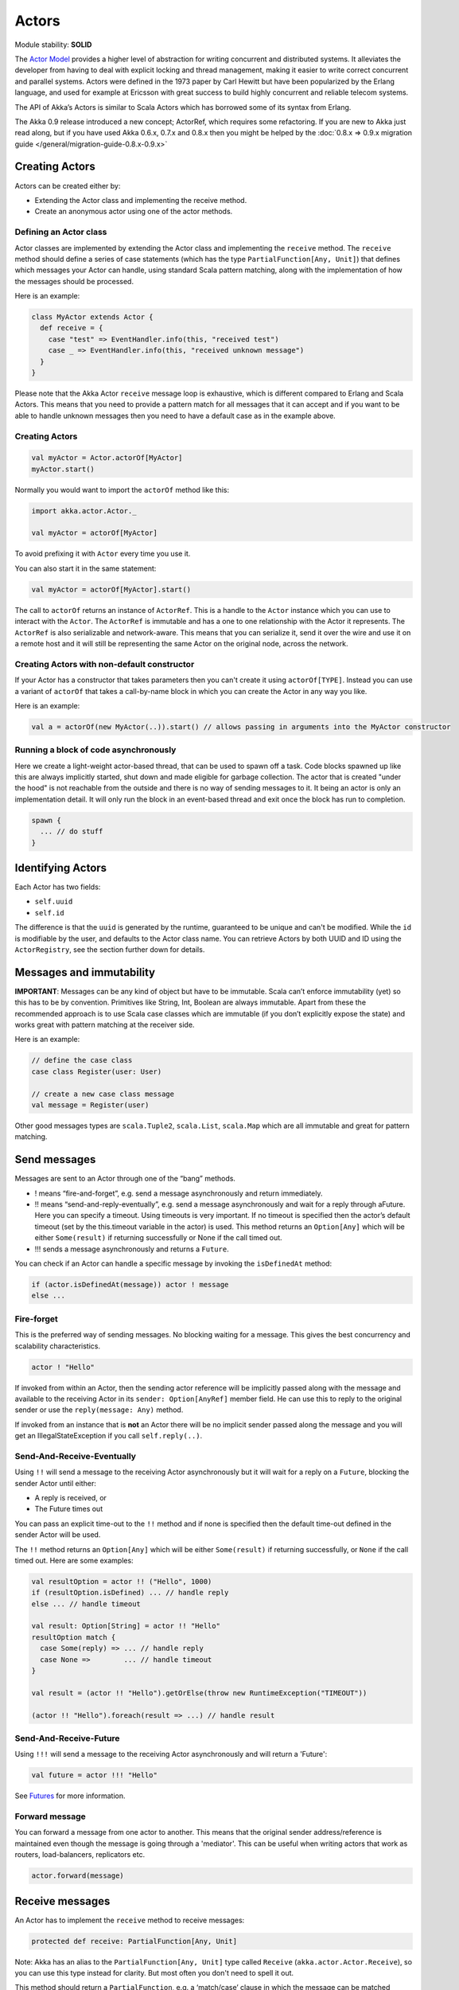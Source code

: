 Actors
======

Module stability: **SOLID**

The `Actor Model <http://en.wikipedia.org/wiki/Actor_model>`_ provides a higher level of abstraction for writing concurrent and distributed systems. It alleviates the developer from having to deal with explicit locking and thread management, making it easier to write correct concurrent and parallel systems. Actors were defined in the 1973 paper by Carl Hewitt but have been popularized by the Erlang language, and used for example at Ericsson with great success to build highly concurrent and reliable telecom systems.

The API of Akka’s Actors is similar to Scala Actors which has borrowed some of its syntax from Erlang.

The Akka 0.9 release introduced a new concept; ActorRef, which requires some refactoring. If you are new to Akka just read along, but if you have used Akka 0.6.x, 0.7.x and 0.8.x then you might be helped by the :doc:`0.8.x => 0.9.x migration guide </general/migration-guide-0.8.x-0.9.x>`

Creating Actors
---------------

Actors can be created either by:

* Extending the Actor class and implementing the receive method.
* Create an anonymous actor using one of the actor methods.

Defining an Actor class
^^^^^^^^^^^^^^^^^^^^^^^

Actor classes are implemented by extending the Actor class and implementing the ``receive`` method. The ``receive`` method should define a series of case statements (which has the type ``PartialFunction[Any, Unit]``) that defines which messages your Actor can handle, using standard Scala pattern matching, along with the implementation of how the messages should be processed.

Here is an example:

.. code-block:: scala

  class MyActor extends Actor {
    def receive = {
      case "test" => EventHandler.info(this, "received test")
      case _ => EventHandler.info(this, "received unknown message")
    }
  }

Please note that the Akka Actor ``receive`` message loop is exhaustive, which is different compared to Erlang and Scala Actors. This means that you need to provide a pattern match for all messages that it can accept and if you want to be able to handle unknown messages then you need to have a default case as in the example above.

Creating Actors
^^^^^^^^^^^^^^^

.. code-block:: scala

  val myActor = Actor.actorOf[MyActor]
  myActor.start()

Normally you would want to import the ``actorOf`` method like this:

.. code-block:: scala

  import akka.actor.Actor._

  val myActor = actorOf[MyActor]

To avoid prefixing it with ``Actor`` every time you use it.

You can also start it in the same statement:

.. code-block:: scala

  val myActor = actorOf[MyActor].start()

The call to ``actorOf`` returns an instance of ``ActorRef``. This is a handle to the ``Actor`` instance which you can use to interact with the ``Actor``. The ``ActorRef`` is immutable and has a one to one relationship with the Actor it represents. The ``ActorRef`` is also serializable and network-aware. This means that you can serialize it, send it over the wire and use it on a remote host and it will still be representing the same Actor on the original node, across the network.

Creating Actors with non-default constructor
^^^^^^^^^^^^^^^^^^^^^^^^^^^^^^^^^^^^^^^^^^^^

If your Actor has a constructor that takes parameters then you can't create it using ``actorOf[TYPE]``. Instead you can use a variant of ``actorOf`` that takes a call-by-name block in which you can create the Actor in any way you like.

Here is an example:

.. code-block:: scala

  val a = actorOf(new MyActor(..)).start() // allows passing in arguments into the MyActor constructor

Running a block of code asynchronously
^^^^^^^^^^^^^^^^^^^^^^^^^^^^^^^^^^^^^^

Here we create a light-weight actor-based thread, that can be used to spawn off a task. Code blocks spawned up like this are always implicitly started, shut down and made eligible for garbage collection. The actor that is created "under the hood" is not reachable from the outside and there is no way of sending messages to it. It being an actor is only an implementation detail. It will only run the block in an event-based thread and exit once the block has run to completion.

.. code-block:: scala

  spawn {
    ... // do stuff
  }

Identifying Actors
------------------

Each Actor has two fields:

* ``self.uuid``
* ``self.id``

The difference is that the ``uuid`` is generated by the runtime, guaranteed to be unique and can't be modified. While the ``id`` is modifiable by the user, and defaults to the Actor class name. You can retrieve Actors by both UUID and ID using the ``ActorRegistry``, see the section further down for details.

Messages and immutability
-------------------------

**IMPORTANT**: Messages can be any kind of object but have to be immutable. Scala can’t enforce immutability (yet) so this has to be by convention. Primitives like String, Int, Boolean are always immutable. Apart from these the recommended approach is to use Scala case classes which are immutable (if you don’t explicitly expose the state) and works great with pattern matching at the receiver side.

Here is an example:

.. code-block:: scala

  // define the case class
  case class Register(user: User)

  // create a new case class message
  val message = Register(user)

Other good messages types are ``scala.Tuple2``, ``scala.List``, ``scala.Map`` which are all immutable and great for pattern matching.

Send messages
-------------

Messages are sent to an Actor through one of the “bang” methods.

* ! means “fire-and-forget”, e.g. send a message asynchronously and return immediately.
* !! means “send-and-reply-eventually”, e.g. send a message asynchronously and wait for a reply through aFuture. Here you can specify a timeout. Using timeouts is very important. If no timeout is specified then the actor’s default timeout (set by the this.timeout variable in the actor) is used. This method returns an ``Option[Any]`` which will be either ``Some(result)`` if returning successfully or None if the call timed out.
* !!! sends a message asynchronously and returns a ``Future``.

You can check if an Actor can handle a specific message by invoking the ``isDefinedAt`` method:

.. code-block:: scala

  if (actor.isDefinedAt(message)) actor ! message
  else ...

Fire-forget
^^^^^^^^^^^

This is the preferred way of sending messages. No blocking waiting for a message. This gives the best concurrency and scalability characteristics.

.. code-block:: scala

  actor ! "Hello"

If invoked from within an Actor, then the sending actor reference will be implicitly passed along with the message and available to the receiving Actor in its ``sender: Option[AnyRef]`` member field. He can use this to reply to the original sender or use the ``reply(message: Any)`` method.

If invoked from an instance that is **not** an Actor there will be no implicit sender passed along the message and you will get an IllegalStateException if you call ``self.reply(..)``.

Send-And-Receive-Eventually
^^^^^^^^^^^^^^^^^^^^^^^^^^^

Using ``!!`` will send a message to the receiving Actor asynchronously but it will wait for a reply on a ``Future``, blocking the sender Actor until either:

* A reply is received, or
* The Future times out

You can pass an explicit time-out to the ``!!`` method and if none is specified then the default time-out defined in the sender Actor will be used.

The ``!!`` method returns an ``Option[Any]`` which will be either ``Some(result)`` if returning successfully, or ``None`` if the call timed out.
Here are some examples:

.. code-block:: scala

  val resultOption = actor !! ("Hello", 1000)
  if (resultOption.isDefined) ... // handle reply
  else ... // handle timeout

  val result: Option[String] = actor !! "Hello"
  resultOption match {
    case Some(reply) => ... // handle reply
    case None =>        ... // handle timeout
  }

  val result = (actor !! "Hello").getOrElse(throw new RuntimeException("TIMEOUT"))

  (actor !! "Hello").foreach(result => ...) // handle result

Send-And-Receive-Future
^^^^^^^^^^^^^^^^^^^^^^^

Using ``!!!`` will send a message to the receiving Actor asynchronously and will return a 'Future':

.. code-block:: scala

  val future = actor !!! "Hello"

See `Futures <futures-scala>`_ for more information.

Forward message
^^^^^^^^^^^^^^^

You can forward a message from one actor to another. This means that the original sender address/reference is maintained even though the message is going through a 'mediator'. This can be useful when writing actors that work as routers, load-balancers, replicators etc.

.. code-block:: scala

  actor.forward(message)

Receive messages
----------------

An Actor has to implement the ``receive`` method to receive messages:

.. code-block:: scala

  protected def receive: PartialFunction[Any, Unit]

Note: Akka has an alias to the ``PartialFunction[Any, Unit]`` type called ``Receive`` (``akka.actor.Actor.Receive``), so you can use this type instead for clarity. But most often you don't need to spell it out.

This method should return a ``PartialFunction``, e.g. a ‘match/case’ clause in which the message can be matched against the different case clauses using Scala pattern matching. Here is an example:

.. code-block:: scala

  class MyActor extends Actor {
    def receive = {
      case "Hello" =>
        log.info("Received 'Hello'")

      case _ =>
        throw new RuntimeException("unknown message")
    }
  }

Actor internal API
------------------

The Actor trait contains almost no member fields or methods to invoke, you just use the Actor trait to implement the:

#. ``receive`` message handler
#. life-cycle callbacks:

  #. preStart
  #. postStop
  #. preRestart
  #. postRestart

The ``Actor`` trait has one single member field (apart from the ``log`` field from the mixed in ``Logging`` trait):

.. code-block:: scala

  val self: ActorRef

This ``self`` field holds a reference to its ``ActorRef`` and it is this reference you want to access the Actor's API. Here, for example, you find methods to reply to messages, send yourself messages, define timeouts, fault tolerance etc., start and stop etc.

However, for convenience you can import these functions and fields like below, which will allow you do drop the ``self`` prefix:

.. code-block:: scala

  class MyActor extends Actor {
    import self._
    id = ...
    dispatcher = ...
    start
    ...
  }

But in this documentation we will always prefix the calls with ``self`` for clarity.

Let's start by looking how we can reply to messages in a convenient way using this ``ActorRef`` API.

Reply to messages
-----------------

Reply using the reply and reply\_? methods
^^^^^^^^^^^^^^^^^^^^^^^^^^^^^^^^^^^^^^^^^^

If you want to send a message back to the original sender of the message you just received then you can use the ``reply(..)`` method.

.. code-block:: scala

  case request =>
    val result = process(request)
    self.reply(result)

In this case the ``result`` will be send back to the Actor that sent the ``request``.

The ``reply`` method throws an ``IllegalStateException`` if unable to determine what to reply to, e.g. the sender is not an actor. You can also use the more forgiving ``reply_?`` method which returns ``true`` if reply was sent, and ``false`` if unable to determine what to reply to.

.. code-block:: scala

  case request =>
    val result = process(request)
    if (self.reply_?(result)) ...// success
    else ... // handle failure

Reply using the sender reference
^^^^^^^^^^^^^^^^^^^^^^^^^^^^^^^^

If the sender is an Actor then its reference will be implicitly passed along together with the message and will end up in the ``sender: Option[ActorRef]`` member field in the ``ActorRef``. This means that you can use this field to send a message back to the sender.

.. code-block:: scala

  // receiver code
  case request =>
    val result = process(request)
    self.sender.get ! result

It's important to know that ``sender.get`` will throw an exception if the ``sender`` is not defined, e.g. the ``Option`` is ``None``. You can check if it is defined by invoking the ``sender.isDefined`` method, but a more elegant solution is to use ``foreach`` which will only be executed if the sender is defined in the ``sender`` member ``Option`` field. If it is not, then the operation in the ``foreach`` method is ignored.

.. code-block:: scala

  // receiver code
  case request =>
    val result = process(request)
    self.sender.foreach(_ ! result)

The same pattern holds for using the ``senderFuture`` in the section below.

Reply using the sender future
^^^^^^^^^^^^^^^^^^^^^^^^^^^^^

If a message was sent with the ``!!`` or ``!!!`` methods, which both implements request-reply semantics using Future's, then you either have the option of replying using the ``reply`` method as above. This method will then resolve the Future. But you can also get a reference to the Future directly and resolve it yourself or if you would like to store it away to resolve it later, or pass it on to some other Actor to resolve it.

The reference to the Future resides in the ``senderFuture: Option[CompletableFuture[_]]`` member field in the ``ActorRef`` class.

Here is an example of how it can be used:

.. code-block:: scala

  case request =>
    try {
      val result = process(request)
      self.senderFuture.foreach(_.completeWithResult(result))
    } catch {
      case e =>
        senderFuture.foreach(_.completeWithException(this, e))
    }

Reply using the channel
^^^^^^^^^^^^^^^^^^^^^^^

If you want to have a handle to an object to whom you can reply to the message, you can use the ``Channel`` abstraction.
Simply call ``self.channel`` and then you can forward that to others, store it away or otherwise until you want to reply, which you do by ``Channel ! response``:

.. code-block:: scala

  case request =>
      val result = process(request)
      self.channel ! result

.. code-block:: scala

  case request =>
      friend forward self.channel

Summary of reply semantics and options
^^^^^^^^^^^^^^^^^^^^^^^^^^^^^^^^^^^^^^

* ``self.reply(...)`` can be used to reply to an ``Actor`` or a ``Future``.
* ``self.sender`` is a reference to the ``Actor`` you can reply to, if it exists
* ``self.senderFuture`` is a reference to the ``Future`` you can reply to, if it exists
* ``self.channel`` is a reference providing an abstraction to either ``self.sender`` or ``self.senderFuture`` if one is set, providing a single reference to store and reply to (the reference equivalent to the ``reply(...)`` method).
* ``self.sender`` and ``self.senderFuture`` will never be set at the same time, as there can only be one reference to accept a reply.

Initial receive timeout
-----------------------

A timeout mechanism can be used to receive a message when no initial message is received within a certain time. To receive this timeout you have to set the ``receiveTimeout`` property and declare a case handing the ReceiveTimeout object.

.. code-block:: scala

  self.receiveTimeout = Some(30000L) // 30 seconds

  def receive = {
    case "Hello" =>
      log.info("Received 'Hello'")
    case ReceiveTimeout =>
        throw new RuntimeException("received timeout")
  }

This mechanism also work for hotswapped receive functions. Every time a ``HotSwap`` is sent, the receive timeout is reset and rescheduled.

Starting actors
---------------

Actors are started by invoking the ``start`` method.

.. code-block:: scala

  val actor = actorOf[MyActor]
  actor.start()

You can create and start the ``Actor`` in a one liner like this:

.. code-block:: scala

  val actor = actorOf[MyActor].start()

When you start the ``Actor`` then it will automatically call the ``def preStart`` callback method on the ``Actor`` trait. This is an excellent place to add initialization code for the actor.

.. code-block:: scala

  override def preStart = {
    ... // initialization code
  }

Stopping actors
---------------

Actors are stopped by invoking the ``stop`` method.

.. code-block:: scala

  actor.stop()

When stop is called then a call to the ``def postStop`` callback method will take place. The ``Actor`` can use this callback to implement shutdown behavior.

.. code-block:: scala

  override def postStop = {
    ... // clean up resources
  }

You can shut down all Actors in the system by invoking:

.. code-block:: scala

  Actor.registry.shutdownAll()


PoisonPill
----------

You can also send an actor the ``akka.actor.PoisonPill`` message, which will stop the actor when the message is processed.

If the sender is a ``Future`` (e.g. the message is sent with ``!!`` or ``!!!``), the ``Future`` will be completed with an ``akka.actor.ActorKilledException("PoisonPill")``.

HotSwap
-------

Upgrade
^^^^^^^

Akka supports hotswapping the Actor’s message loop (e.g. its implementation) at runtime. There are two ways you can do that:

* Send a ``HotSwap`` message to the Actor.
* Invoke the ``become`` method from within the Actor.

Both of these takes a ``ActorRef => PartialFunction[Any, Unit]`` that implements the new message handler. The hotswapped code is kept in a Stack which can be pushed and popped.

To hotswap the Actor body using the ``HotSwap`` message:

.. code-block:: scala

  actor ! HotSwap( self => {
    case message => self.reply("hotswapped body")
  })

Using the ``HotSwap`` message for hotswapping has its limitations. You can not replace it with any code that uses the Actor's ``self`` reference. If you need to do that the the ``become`` method is better.

To hotswap the Actor using ``become``:

.. code-block:: scala

  def angry: Receive = {
    case "foo" => self reply "I am already angry!!!"
    case "bar" => become(happy)
  }

  def happy: Receive = {
    case "bar" => self reply "I am already happy :-)"
    case "foo" => become(angry)
  }

  def receive = {
    case "foo" => become(angry)
    case "bar" => become(happy)
  }

The ``become`` method is useful for many different things, but a particular nice example of it is in example where it is used to implement a Finite State Machine (FSM): `Dining Hakkers <http://github.com/jboner/akka/blob/master/akka-samples/akka-sample-fsm/src/main/scala/DiningHakkersOnBecome.scala>`_

Here is another little cute example of ``become`` and ``unbecome`` in action:

.. code-block:: scala

  case object Swap
  class Swapper extends Actor {
   def receive = {
     case Swap =>
       println("Hi")
       become {
         case Swap =>
           println("Ho")
           unbecome() // resets the latest 'become' (just for fun)
       }
   }
  }

  val swap = actorOf[Swapper].start()

  swap ! Swap // prints Hi
  swap ! Swap // prints Ho
  swap ! Swap // prints Hi
  swap ! Swap // prints Ho
  swap ! Swap // prints Hi
  swap ! Swap // prints Ho

Encoding Scala Actors nested receives without accidentally leaking memory: `UnnestedReceive <https://gist.github.com/797035>`_
------------------------------------------------------------------------------------------------------------------------------

Downgrade
^^^^^^^^^

Since the hotswapped code is pushed to a Stack you can downgrade the code as well. There are two ways you can do that:

* Send the Actor a ``RevertHotswap`` message
* Invoke the ``unbecome`` method from within the Actor.

Both of these will pop the Stack and replace the Actor's implementation with the ``PartialFunction[Any, Unit]`` that is at the top of the Stack.

Revert the Actor body using the ``RevertHotSwap`` message:

.. code-block:: scala

  actor ! RevertHotSwap

Revert the Actor body using the ``unbecome`` method:

.. code-block:: scala

  def receive: Receive = {
    case "revert" => unbecome()
  }

Killing an Actor
----------------

You can kill an actor by sending a ``Kill`` message. This will restart the actor through regular supervisor semantics.

Use it like this:

.. code-block:: scala

  // kill the actor called 'victim'
  victim ! Kill

Actor life-cycle
----------------

The actor has a well-defined non-circular life-cycle.

::

  NEW (newly created actor) - can't receive messages (yet)
      => STARTED (when 'start' is invoked) - can receive messages
          => SHUT DOWN (when 'exit' or 'stop' is invoked) - can't do anything

Extending Actors using PartialFunction chaining
-----------------------------------------------

A bit advanced but very useful way of defining a base message handler and then extend that, either through inheritance or delegation, is to use ``PartialFunction.orElse`` chaining.

In generic base Actor:

.. code-block:: scala

  import akka.actor.Actor.Receive
  
  abstract class GenericActor extends Actor {
    // to be defined in subclassing actor
    def specificMessageHandler: Receive
   
    // generic message handler
    def genericMessageHandler: Receive = {
      case event => printf("generic: %s\n", event)
    }
   
    def receive = specificMessageHandler orElse genericMessageHandler
  }

In subclassing Actor:

.. code-block:: scala

  class SpecificActor extends GenericActor {
    def specificMessageHandler = {
      case event: MyMsg  => printf("specific: %s\n", event.subject)
    }
  }
  
  case class MyMsg(subject: String)
